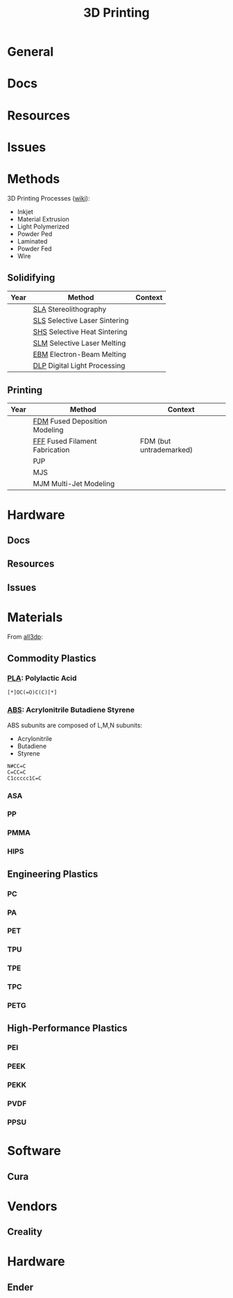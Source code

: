 :PROPERTIES:
:ID:       cbfc2dba-7692-46a3-9c69-9edda1f91126
:END:
#+TITLE: 3D Printing

* General

* Docs

* Resources

* Issues

* Methods

3D Printing Processes ([[https://en.wikipedia.org/wiki/3D_printing_processes][wiki]]):

+ Inkjet
+ Material Extrusion
+ Light Polymerized
+ Powder Ped
+ Laminated
+ Powder Fed
+ Wire

** Solidifying

|------+-------------------------------+---------|
| Year | Method                        | Context |
|------+-------------------------------+---------|
|      | [[https://en.wikipedia.org/wiki/Stereolithography][SLA]] Stereolithography         |         |
|      | [[https://en.wikipedia.org/wiki/Selective_laser_sintering][SLS]] Selective Laser Sintering |         |
|      | [[https://en.wikipedia.org/wiki/Selective_laser_sintering][SHS]] Selective Heat Sintering  |         |
|      | [[https://en.wikipedia.org/wiki/Selective_laser_melting][SLM]] Selective Laser Melting   |         |
|      | [[https://en.wikipedia.org/wiki/Electron-beam_additive_manufacturing][EBM]] Electron-Beam Melting     |         |
|      | [[https://en.wikipedia.org/wiki/Digital_Light_Processing][DLP]] Digital Light Processing  |         |
|------+-------------------------------+---------|

** Printing

|------+--------------------------------+-------------------------|
| Year | Method                         | Context                 |
|------+--------------------------------+-------------------------|
|      | [[https://en.wikipedia.org/wiki/Fused_filament_fabrication][FDM]] Fused Deposition Modeling  |                         |
|      | [[https://en.wikipedia.org/wiki/Fused_filament_fabrication][FFF]] Fused Filament Fabrication | FDM (but untrademarked) |
|      | PJP                            |                         |
|      | MJS                            |                         |
|      | MJM Multi-Jet Modeling         |                         |
|------+--------------------------------+-------------------------|

* Hardware

** Docs

** Resources

** Issues

* Materials

From [[https://all3dp.com/1/high-performance-3d-printing-materials-the-ultimate-guide/][all3dp]]:

** Commodity Plastics

*** [[https://all3dp.com/2/what-is-pla-plastic-material-properties/][PLA]]: Polylactic Acid

#+begin_src smiles :file ../img/smiles/pla.3d.svg :results file
[*]OC(=O)C(C)[*]
#+end_src

#+RESULTS:
[[file:../img/smiles/pla.3d.svg]]

*** [[https://all3dp.com/2/abs-filament-brands-compared/][ABS]]: Acrylonitrile Butadiene Styrene

ABS subunits are composed of L,M,N subunits:

+ Acrylonitrile
+ Butadiene
+ Styrene

#+begin_src smiles :file ../img/smiles/abs.3d.svg :results file
N#CC=C
C=CC=C
C1ccccc1C=C
#+end_src

#+RESULTS:
[[file:../img/smiles/abs.3d.svg]]

*** ASA

*** PP

*** PMMA

*** HIPS

** Engineering Plastics

*** PC

*** PA

*** PET

*** TPU

*** TPE

*** TPC

*** PETG

** High-Performance Plastics

*** PEI

*** PEEK

*** PEKK

*** PVDF

*** PPSU

* Software

** Cura

* Vendors

** Creality

* Hardware

** Ender

# Local Variables:
# org-startup-with-inline-images: t
# End:
